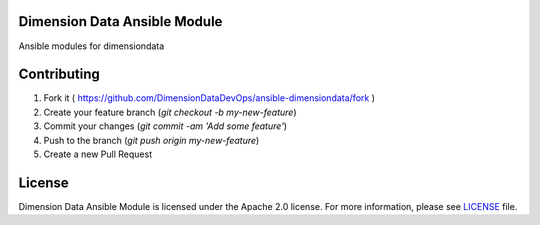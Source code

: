 Dimension Data Ansible Module
=============================

Ansible modules for dimensiondata

Contributing
============

1. Fork it ( https://github.com/DimensionDataDevOps/ansible-dimensiondata/fork  )
2. Create your feature branch (`git checkout -b my-new-feature`)
3. Commit your changes (`git commit -am 'Add some feature'`)
4. Push to the branch (`git push origin my-new-feature`)
5. Create a new Pull Request

License
=======

Dimension Data Ansible Module is licensed under the Apache 2.0 license. For more information, please see LICENSE_ file.

.. _LICENSE: https://github.com/DimensionDataDevOps/ansible-dimensiondata/blob/master/LICENSE

